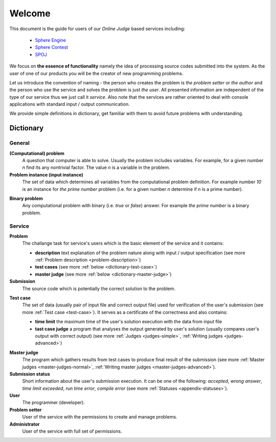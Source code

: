 #######
Welcome
#######

This document is the guide for users of our *Online Judge* based services including:

 - `Sphere Engine <http://www.sphere-engine.com?utm_source=handbook>`_
 - `Sphere Contest <http://www.sphere-contest.com?utm_source=handbook>`_
 - `SPOJ <http://www.spoj.com>`_
      
We focus on **the essence of functionality** namely the idea of processing source codes submitted into the system. As the user of one of our products you will be the creator of new programming problems. 

Let us introduce the convention of naming - the person who creates the problem is *the problem setter* or *the author* and the person who use the service and solves the problem is just *the user*. All presented information are independent of the type of our service thus we just call it *service*. Also note that the services are rather oriented to deal with console applications with standard input / output communication. 

We provide simple definitions in dictionary, get familiar with them to avoid future problems with understanding.

Dictionary
----------
         
General
~~~~~~~

**(Computational) problem**
  A question that computer is able to solve. Usually the problem includes variables. For example, for a given number *n* find its any nontrivial factor. The value *n* is a variable in the problem.

**Problem instance (input instance)**
  The set of data which determines all variables from the computational problem definition. For example 
  number *10* is an instance for *the prime number* problem (i.e. for a given number *n* 
  determine if *n* is a prime number).

.. _dictionary-binary-problem:

**Binary problem**
  Any computational problem with binary (i.e. *true* or *false*) answer. For example *the prime number* is a binary problem.


Service
~~~~~~~

**Problem**
  The challange task for service's users which is the basic element of the service and it contains:
  
  - **description** text explanation of the problem nature along with input / output specification (see more :ref:`Problem description <problem-description>`)
  - **test cases** (see more :ref:`below <dictionary-test-case>`)
  - **master judge** (see more :ref:`below <dictionary-master-judge>`)

**Submission**
  The source code which is potentially the correct solution to the problem.

.. _dictionary-test-case:

**Test case**
  The set of data (usually pair of input file and correct output file) used for verification 
  of the user's submission (see more :ref:`Test case <test-case>`). It serves as a certificate of the correctness and also contains:
  
  - **time limit** the maximum time of the user's solution execution with the data from input file
  - **tast case judge** a program that analyses the output generated by user's solution 
    (usually compares user's output with correct output) (see more :ref:`Judges <judges-simple>`, 
    :ref:`Writing judges <judges-advanced>`)
  
.. _dictionary-master-judge:

**Master judge**
  The program which gathers results from test cases to produce final result of the submission (see more :ref:`Master judges <master-judges-normal>`, :ref:`Writing master judges <master-judges-advanced>`).
  
**Submission status**
  Short information about the user's submission execution. It can be one of the following: 
  *accepted*, *wrong answer*, *time limit exceeded*, *run time error*, *compile error* 
  (see more :ref:`Statuses <appendix-statuses>`).
  
**User**
  The programmer (developer).
  
**Problem setter** 
  User of the service with the permissions to create and manage problems.
  
**Administrator**
  User of the service with full set of permissions.
